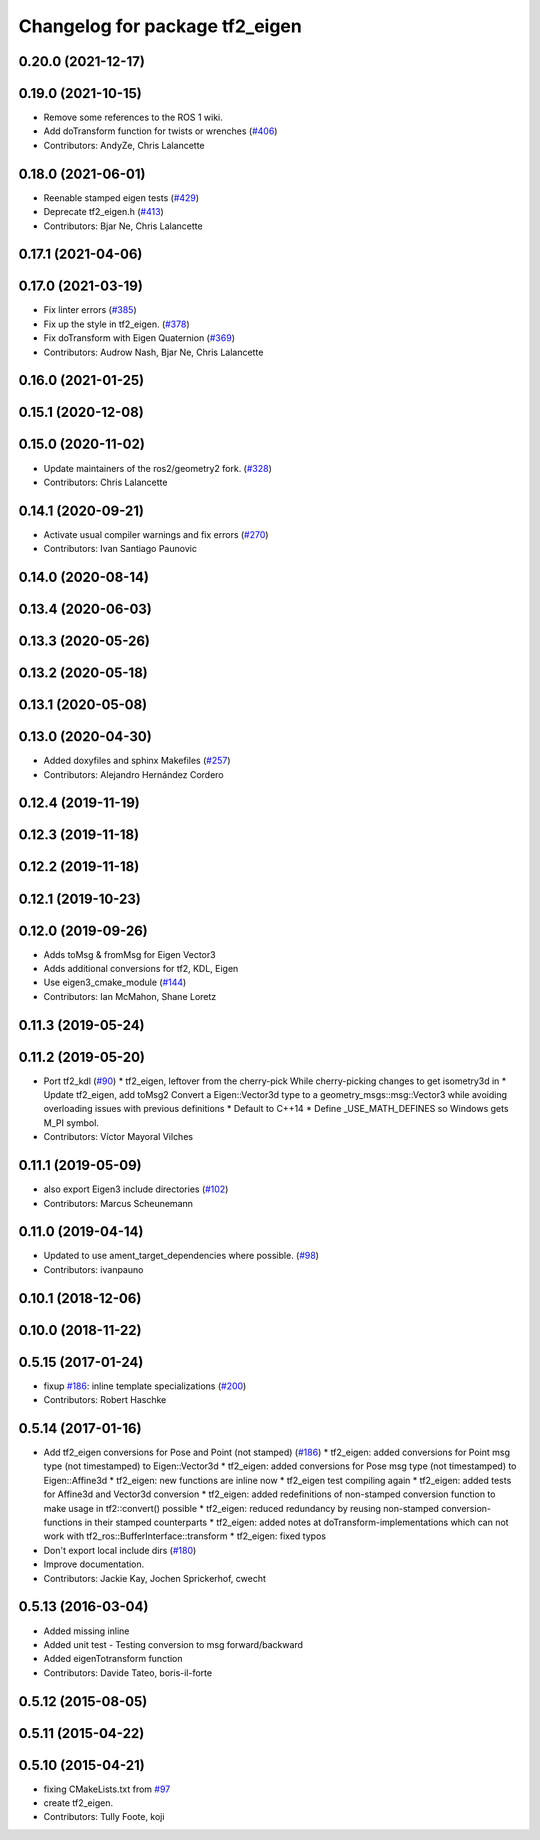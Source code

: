 ^^^^^^^^^^^^^^^^^^^^^^^^^^^^^^^
Changelog for package tf2_eigen
^^^^^^^^^^^^^^^^^^^^^^^^^^^^^^^

0.20.0 (2021-12-17)
-------------------

0.19.0 (2021-10-15)
-------------------
* Remove some references to the ROS 1 wiki.
* Add doTransform function for twists or wrenches (`#406 <https://github.com/ros2/geometry2/issues/406>`_)
* Contributors: AndyZe, Chris Lalancette

0.18.0 (2021-06-01)
-------------------
* Reenable stamped eigen tests (`#429 <https://github.com/ros2/geometry2/issues/429>`_)
* Deprecate tf2_eigen.h (`#413 <https://github.com/ros2/geometry2/issues/413>`_)
* Contributors: Bjar Ne, Chris Lalancette

0.17.1 (2021-04-06)
-------------------

0.17.0 (2021-03-19)
-------------------
* Fix linter errors (`#385 <https://github.com/ros2/geometry2/issues/385>`_)
* Fix up the style in tf2_eigen. (`#378 <https://github.com/ros2/geometry2/issues/378>`_)
* Fix doTransform with Eigen Quaternion (`#369 <https://github.com/ros2/geometry2/issues/369>`_)
* Contributors: Audrow Nash, Bjar Ne, Chris Lalancette

0.16.0 (2021-01-25)
-------------------

0.15.1 (2020-12-08)
-------------------

0.15.0 (2020-11-02)
-------------------
* Update maintainers of the ros2/geometry2 fork. (`#328 <https://github.com/ros2/geometry2/issues/328>`_)
* Contributors: Chris Lalancette

0.14.1 (2020-09-21)
-------------------
* Activate usual compiler warnings and fix errors (`#270 <https://github.com/ros2/geometry2/issues/270>`_)
* Contributors: Ivan Santiago Paunovic

0.14.0 (2020-08-14)
-------------------

0.13.4 (2020-06-03)
-------------------

0.13.3 (2020-05-26)
-------------------

0.13.2 (2020-05-18)
-------------------

0.13.1 (2020-05-08)
-------------------

0.13.0 (2020-04-30)
-------------------
* Added doxyfiles and sphinx Makefiles (`#257 <https://github.com/ros2/geometry2/issues/257>`_)
* Contributors: Alejandro Hernández Cordero

0.12.4 (2019-11-19)
-------------------

0.12.3 (2019-11-18)
-------------------

0.12.2 (2019-11-18)
-------------------

0.12.1 (2019-10-23)
-------------------

0.12.0 (2019-09-26)
-------------------
* Adds toMsg & fromMsg for Eigen Vector3
* Adds additional conversions for tf2, KDL, Eigen
* Use eigen3_cmake_module (`#144 <https://github.com/ros2/geometry2/issues/144>`_)
* Contributors: Ian McMahon, Shane Loretz

0.11.3 (2019-05-24)
-------------------

0.11.2 (2019-05-20)
-------------------
* Port tf2_kdl (`#90 <https://github.com/ros2/geometry2/issues/90>`_)
  * tf2_eigen, leftover from the cherry-pick
  While cherry-picking changes to get isometry3d in
  * Update tf2_eigen, add toMsg2
  Convert a Eigen::Vector3d type to a geometry_msgs::msg::Vector3
  while avoiding overloading issues with previous definitions
  * Default to C++14
  * Define _USE_MATH_DEFINES so Windows gets M_PI symbol.
* Contributors: Víctor Mayoral Vilches

0.11.1 (2019-05-09)
-------------------
* also export Eigen3 include directories (`#102 <https://github.com/ros2/geometry2/issues/102>`_)
* Contributors: Marcus Scheunemann

0.11.0 (2019-04-14)
-------------------
* Updated to use ament_target_dependencies where possible. (`#98 <https://github.com/ros2/geometry2/issues/98>`_)
* Contributors: ivanpauno

0.10.1 (2018-12-06)
-------------------

0.10.0 (2018-11-22)
-------------------

0.5.15 (2017-01-24)
-------------------
* fixup `#186 <https://github.com/ros/geometry2/issues/186>`_: inline template specializations (`#200 <https://github.com/ros/geometry2/issues/200>`_)
* Contributors: Robert Haschke

0.5.14 (2017-01-16)
-------------------
* Add tf2_eigen conversions for Pose and Point (not stamped) (`#186 <https://github.com/ros/geometry2/issues/186>`_)
  * tf2_eigen: added conversions for Point msg type (not timestamped) to Eigen::Vector3d
  * tf2_eigen: added conversions for Pose msg type (not timestamped) to Eigen::Affine3d
  * tf2_eigen: new functions are inline now
  * tf2_eigen test compiling again
  * tf2_eigen: added tests for Affine3d and Vector3d conversion
  * tf2_eigen: added redefinitions of non-stamped conversion function to make usage in tf2::convert() possible
  * tf2_eigen: reduced redundancy by reusing non-stamped conversion-functions in their stamped counterparts
  * tf2_eigen: added notes at doTransform-implementations which can not work with tf2_ros::BufferInterface::transform
  * tf2_eigen: fixed typos
* Don't export local include dirs (`#180 <https://github.com/ros/geometry2/issues/180>`_)
* Improve documentation.
* Contributors: Jackie Kay, Jochen Sprickerhof, cwecht

0.5.13 (2016-03-04)
-------------------
* Added missing inline
* Added unit test
  - Testing conversion to msg forward/backward
* Added eigenTotransform function
* Contributors: Davide Tateo, boris-il-forte

0.5.12 (2015-08-05)
-------------------

0.5.11 (2015-04-22)
-------------------

0.5.10 (2015-04-21)
-------------------
* fixing CMakeLists.txt from `#97 <https://github.com/ros/geometry_experimental/issues/97>`_
* create tf2_eigen.
* Contributors: Tully Foote, koji

